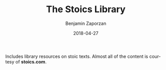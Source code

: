 #+TITLE: The Stoics Library
#+AUTHOR: Benjamin Zaporzan
#+DATE: 2018-04-27
#+EMAIL: benzaporzan@gmail.com
#+LANGUAGE: en
#+OPTIONS: H:2 num:t toc:t \n:nil ::t |:t ^:t f:t tex:t

Includes library resources on stoic texts. Almost all of the content is
courtesy of *stoics.com*.
